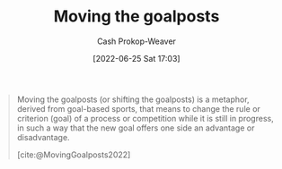 :PROPERTIES:
:ID:       b2575705-10cd-4523-aaa6-153360d7bd07
:LAST_MODIFIED: [2023-09-05 Tue 20:19]
:END:
#+title: Moving the goalposts
#+hugo_custom_front_matter: :slug "b2575705-10cd-4523-aaa6-153360d7bd07"
#+author: Cash Prokop-Weaver
#+date: [2022-06-25 Sat 17:03]
#+filetags: :concept:

#+begin_quote
Moving the goalposts (or shifting the goalposts) is a metaphor, derived from goal-based sports, that means to change the rule or criterion (goal) of a process or competition while it is still in progress, in such a way that the new goal offers one side an advantage or disadvantage.

[cite:@MovingGoalposts2022]
#+end_quote
* Flashcards :noexport:
** Describe :fc:
:PROPERTIES:
:CREATED: [2022-11-22 Tue 10:34]
:FC_CREATED: 2022-11-22T18:35:19Z
:FC_TYPE:  double
:ID:       6d732c5d-623f-4f5a-9b99-47fb1a8f2707
:END:
:REVIEW_DATA:
| position | ease | box | interval | due                  |
|----------+------+-----+----------+----------------------|
| front    | 3.10 |   7 |   498.33 | 2024-12-15T23:45:24Z |
| back     | 2.80 |   7 |   410.57 | 2024-10-09T05:01:43Z |
:END:

[[id:b2575705-10cd-4523-aaa6-153360d7bd07][Moving the goalposts]]

*** Back
A phrase meaning to change the rules or criterion of a process/competition/etc, while it's in progress, to give an advantage or disadvantage.
*** Source
[cite:@MovingGoalposts2022]
#+print_bibliography: